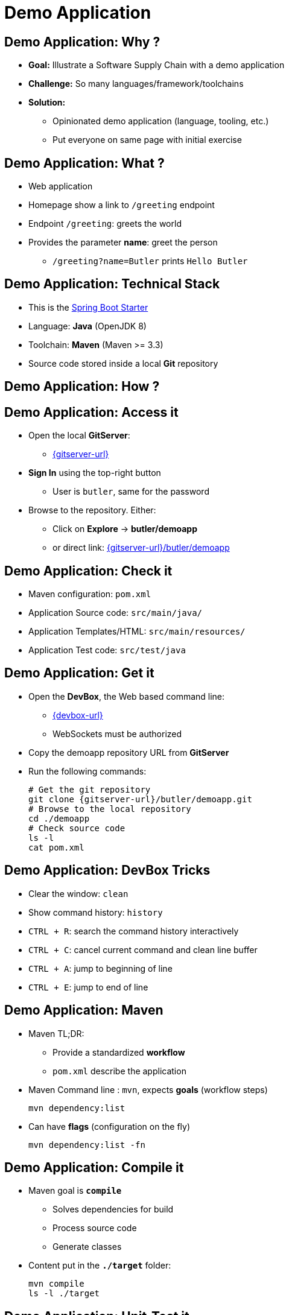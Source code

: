 
= Demo Application

== Demo Application: Why ?

* *Goal:* Illustrate a Software Supply Chain with a demo application
* *Challenge:* So many languages/framework/toolchains
* *Solution:*
** Opinionated demo application (language, tooling, etc.)
** Put everyone on same page with initial exercise

== Demo Application: What ?

* Web application
* Homepage show a link to `/greeting` endpoint
* Endpoint `/greeting`: greets the world
* Provides the parameter *name*: greet the person
** `/greeting?name=Butler` prints `Hello Butler`

== Demo Application: Technical Stack

* This is the link:https://spring.io/guides/gs/spring-boot/[Spring Boot Starter]
* Language: *Java* (OpenJDK 8)
* Toolchain: *Maven* (Maven >= 3.3)
* Source code stored inside a local *Git* repository

== Demo Application: How ?

== Demo Application: Access it

* Open the local *GitServer*:
** link:{gitserver-url}[]
* *Sign In* using the top-right button
** User is `butler`, same for the password
* Browse to the repository. Either:
** Click on *Explore* -> *butler/demoapp*
** or direct link: link:{gitserver-url}/butler/demoapp[]

== Demo Application: Check it

* Maven configuration: `pom.xml`
* Application Source code: `src/main/java/`
* Application Templates/HTML: `src/main/resources/`
* Application Test code: `src/test/java`

== Demo Application: Get it

* Open the *DevBox*, the Web based command line:
** link:{devbox-url}[]
** WebSockets must be authorized
* Copy the demoapp repository URL from *GitServer*
* Run the following commands:
+
[source,subs="attributes",bash]
----
# Get the git repository
git clone {gitserver-url}/butler/demoapp.git
# Browse to the local repository
cd ./demoapp
# Check source code
ls -l
cat pom.xml
----

== Demo Application: DevBox Tricks

* Clear the window: `clean`
* Show command history: `history`
* `CTRL + R`: search the command history interactively
* `CTRL + C`: cancel current command and clean line buffer
* `CTRL + A`: jump to beginning of line
* `CTRL + E`: jump to end of line

== Demo Application: Maven

* Maven TL;DR:
** Provide a standardized *workflow*
** `pom.xml` describe the application
* Maven Command line : `mvn`, expects *goals* (workflow steps)
+
[source,subs="attributes",bash]
----
mvn dependency:list
----

* Can have *flags* (configuration on the fly)
+
[source,subs="attributes",bash]
----
mvn dependency:list -fn
----

== Demo Application: Compile it

* Maven goal is *`compile`*
** Solves dependencies for build
** Process source code
** Generate classes
* Content put in the *`./target`* folder:
+
[source,subs="attributes",bash]
----
mvn compile
ls -l ./target
----


== Demo Application: Unit-Test it

* Maven goal is *`test`*
** Solves dependencies for unit test
** Call `compile`
** Compile Unit Test classes
** Run Unit Test

* Tests Reports put in the *`./target/surefire-reports`* folder:
+
[source,subs="attributes",bash]
----
mvn test
ls -l ./target/surefire-reports
----

== Demo Application: Build it

* Maven goal is *`package`*
** Solves dependencies for packaging
** Call `compile` and `test`
** Package the application as specified in `pom.xml`
* Put the artifact (generated packages) in `./target`
+
[source,subs="attributes",bash]
----
mvn package
ls -lrh ./target/
----

== Demo Application: Run it

* Spring Boot demo is run as an *"Über-Jar"*
* You only need the java CLI from a JRE:
+
[source,subs="attributes",bash]
----
java -jar ./target/demoapp.jar
----
* Check the application on the {demo-metal-port} port:
** link:http://{external-domain}:{demo-metal-port}[]

== Demo Application: A note about Tests

* Unit / Integration Test ?
** Bedtime reading: https://martinfowler.com/tags/testing.html

image::./images/test-unit.png[height=300,float=left]

image::./images/test-integration.gif[height=300,float=right]

== Demo Application: Integration Testing

* Maven goal is *`verify`*
** Solves dependencies for integration tests
** Call `compile`, `test` and `package`
** Run Tests against the *packaged* application

* Tests Reports put in the *`./target/failsafe-reports`* folder:
+
[source,subs="attributes",bash]
----
mvn verify
ls -l ./target/failsafe-reports
----

== That's all folks !

